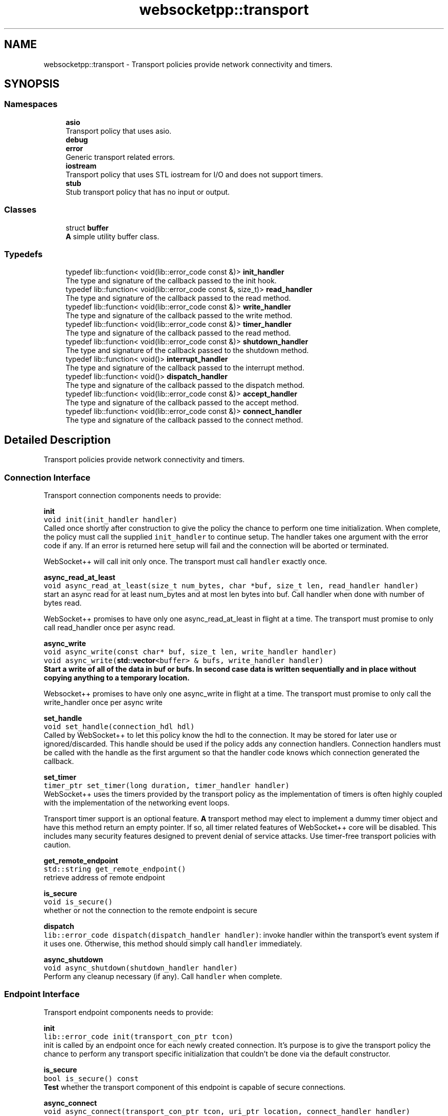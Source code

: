 .TH "websocketpp::transport" 3 "Sun Jun 3 2018" "AcuteAngleChain" \" -*- nroff -*-
.ad l
.nh
.SH NAME
websocketpp::transport \- Transport policies provide network connectivity and timers\&.  

.SH SYNOPSIS
.br
.PP
.SS "Namespaces"

.in +1c
.ti -1c
.RI " \fBasio\fP"
.br
.RI "Transport policy that uses asio\&. "
.ti -1c
.RI " \fBdebug\fP"
.br
.ti -1c
.RI " \fBerror\fP"
.br
.RI "Generic transport related errors\&. "
.ti -1c
.RI " \fBiostream\fP"
.br
.RI "Transport policy that uses STL iostream for I/O and does not support timers\&. "
.ti -1c
.RI " \fBstub\fP"
.br
.RI "Stub transport policy that has no input or output\&. "
.in -1c
.SS "Classes"

.in +1c
.ti -1c
.RI "struct \fBbuffer\fP"
.br
.RI "\fBA\fP simple utility buffer class\&. "
.in -1c
.SS "Typedefs"

.in +1c
.ti -1c
.RI "typedef lib::function< void(lib::error_code const &)> \fBinit_handler\fP"
.br
.RI "The type and signature of the callback passed to the init hook\&. "
.ti -1c
.RI "typedef lib::function< void(lib::error_code const &, size_t)> \fBread_handler\fP"
.br
.RI "The type and signature of the callback passed to the read method\&. "
.ti -1c
.RI "typedef lib::function< void(lib::error_code const &)> \fBwrite_handler\fP"
.br
.RI "The type and signature of the callback passed to the write method\&. "
.ti -1c
.RI "typedef lib::function< void(lib::error_code const &)> \fBtimer_handler\fP"
.br
.RI "The type and signature of the callback passed to the read method\&. "
.ti -1c
.RI "typedef lib::function< void(lib::error_code const &)> \fBshutdown_handler\fP"
.br
.RI "The type and signature of the callback passed to the shutdown method\&. "
.ti -1c
.RI "typedef lib::function< void()> \fBinterrupt_handler\fP"
.br
.RI "The type and signature of the callback passed to the interrupt method\&. "
.ti -1c
.RI "typedef lib::function< void()> \fBdispatch_handler\fP"
.br
.RI "The type and signature of the callback passed to the dispatch method\&. "
.ti -1c
.RI "typedef lib::function< void(lib::error_code const &)> \fBaccept_handler\fP"
.br
.RI "The type and signature of the callback passed to the accept method\&. "
.ti -1c
.RI "typedef lib::function< void(lib::error_code const &)> \fBconnect_handler\fP"
.br
.RI "The type and signature of the callback passed to the connect method\&. "
.in -1c
.SH "Detailed Description"
.PP 
Transport policies provide network connectivity and timers\&. 


.SS "Connection Interface"
.PP
Transport connection components needs to provide:
.PP
\fBinit\fP
.br
\fCvoid init(init_handler handler)\fP
.br
Called once shortly after construction to give the policy the chance to perform one time initialization\&. When complete, the policy must call the supplied \fCinit_handler\fP to continue setup\&. The handler takes one argument with the error code if any\&. If an error is returned here setup will fail and the connection will be aborted or terminated\&.
.PP
WebSocket++ will call init only once\&. The transport must call \fChandler\fP exactly once\&.
.PP
\fBasync_read_at_least\fP
.br
\fCvoid async_read_at_least(size_t num_bytes, char *buf, size_t len, read_handler handler)\fP
.br
start an async read for at least num_bytes and at most len bytes into buf\&. Call handler when done with number of bytes read\&.
.PP
WebSocket++ promises to have only one async_read_at_least in flight at a time\&. The transport must promise to only call read_handler once per async read\&.
.PP
\fBasync_write\fP
.br
\fCvoid async_write(const char* buf, size_t len, write_handler handler)\fP
.br
\fCvoid async_write(\fBstd::vector\fP<buffer> & bufs, write_handler handler)\fP
.br
Start a write of all of the data in buf or bufs\&. In second case data is written sequentially and in place without copying anything to a temporary location\&.
.PP
Websocket++ promises to have only one async_write in flight at a time\&. The transport must promise to only call the write_handler once per async write
.PP
\fBset_handle\fP
.br
\fCvoid set_handle(connection_hdl hdl)\fP
.br
Called by WebSocket++ to let this policy know the hdl to the connection\&. It may be stored for later use or ignored/discarded\&. This handle should be used if the policy adds any connection handlers\&. Connection handlers must be called with the handle as the first argument so that the handler code knows which connection generated the callback\&.
.PP
\fBset_timer\fP
.br
\fCtimer_ptr set_timer(long duration, timer_handler handler)\fP
.br
WebSocket++ uses the timers provided by the transport policy as the implementation of timers is often highly coupled with the implementation of the networking event loops\&.
.PP
Transport timer support is an optional feature\&. \fBA\fP transport method may elect to implement a dummy timer object and have this method return an empty pointer\&. If so, all timer related features of WebSocket++ core will be disabled\&. This includes many security features designed to prevent denial of service attacks\&. Use timer-free transport policies with caution\&.
.PP
\fBget_remote_endpoint\fP
.br
\fCstd::string get_remote_endpoint()\fP
.br
retrieve address of remote endpoint
.PP
\fBis_secure\fP
.br
\fCvoid is_secure()\fP
.br
whether or not the connection to the remote endpoint is secure
.PP
\fBdispatch\fP
.br
\fClib::error_code dispatch(dispatch_handler handler)\fP: invoke handler within the transport's event system if it uses one\&. Otherwise, this method should simply call \fChandler\fP immediately\&.
.PP
\fBasync_shutdown\fP
.br
\fCvoid async_shutdown(shutdown_handler handler)\fP
.br
Perform any cleanup necessary (if any)\&. Call \fChandler\fP when complete\&.
.PP
.SS "Endpoint Interface"
.PP
Transport endpoint components needs to provide:
.PP
\fBinit\fP
.br
\fClib::error_code init(transport_con_ptr tcon)\fP
.br
init is called by an endpoint once for each newly created connection\&. It's purpose is to give the transport policy the chance to perform any transport specific initialization that couldn't be done via the default constructor\&.
.PP
\fBis_secure\fP
.br
\fCbool is_secure() const\fP
.br
\fBTest\fP whether the transport component of this endpoint is capable of secure connections\&.
.PP
\fBasync_connect\fP
.br
\fCvoid async_connect(transport_con_ptr tcon, uri_ptr location, connect_handler handler)\fP
.br
Initiate a connection to \fClocation\fP using the given connection \fCtcon\fP\&. \fCtcon\fP is a pointer to the transport connection component of the connection\&. When complete, \fChandler\fP should be called with the the connection's \fCconnection_hdl\fP and any error that occurred\&.
.PP
\fBinit_logging\fP \fCvoid init_logging(alog_type * a, elog_type * e)\fP
.br
Called once after construction to provide pointers to the endpoint's access and error loggers\&. These may be stored and used to log messages or ignored\&. 
.SH "Author"
.PP 
Generated automatically by Doxygen for AcuteAngleChain from the source code\&.
